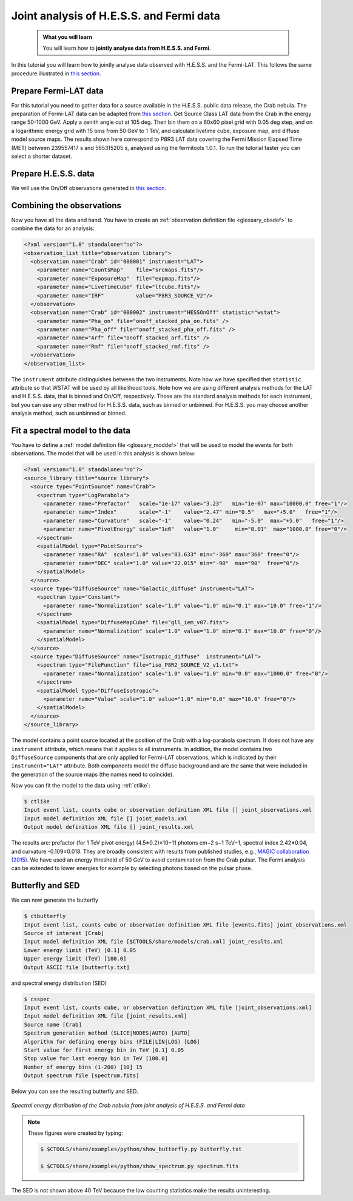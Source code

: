 .. _hess_dr1_fermi:

Joint analysis of H.E.S.S. and Fermi data
=========================================


  .. admonition:: What you will learn

     You will learn how to **jointly analyse data from H.E.S.S. and Fermi**.

In this tutorial you will learn how to jointly analyse data observed with
H.E.S.S. and the Fermi-LAT. This follows the same procedure illustrated in
`this section <../howto/howto_combine_instruments.html>`_.

Prepare Fermi-LAT data
^^^^^^^^^^^^^^^^^^^^^^

For this tutorial you need to gather data for a source available in
the H.E.S.S. public data release, the Crab nebula.
The preparation of Fermi-LAT data can be adapted from
`this section <../howto/fermi/howto_fermi_prepare.html>`_. Get Source Class LAT data from the
Crab in the energy range 50-1000 GeV. Apply a zenith angle cut at 105
deg. Then bin them on a 60x60 pixel
grid with 0.05 deg step, and on a logarithmic energy grid with 15 bins
from 50 GeV to 1 TeV, and calculate livetime cube, exposure map, and
diffuse model source maps. The results shown here correspond to P8R3 LAT
data covering the Fermi Mission Elapsed Time (MET) between 239557417 s
and 565315205 s, analysed using the fermitools 1.0.1. To run the tutorial
faster you can select a shorter dataset. 

Prepare H.E.S.S. data
^^^^^^^^^^^^^^^^^^^^^

We will use the On/Off observations generated in `this section <classical.html>`_.

Combining the observations
^^^^^^^^^^^^^^^^^^^^^^^^^^

Now you have all the data and hand. You have to create an
:ref:`observation definition file <glossary_obsdef>`
to combine the data for an analysis:

.. code-block:: xml

  <?xml version="1.0" standalone="no"?>
  <observation_list title="observation library">
    <observation name="Crab" id="000001" instrument="LAT">
      <parameter name="CountsMap"    file="srcmaps.fits"/>
      <parameter name="ExposureMap"  file="expmap.fits"/>
      <parameter name="LiveTimeCube" file="ltcube.fits"/>
      <parameter name="IRF"          value="P8R3_SOURCE_V2"/>
    </observation>
    <observation name="Crab" id="000002" instrument="HESSOnOff" statistic="wstat">
      <parameter name="Pha_on" file="onoff_stacked_pha_on.fits" />
      <parameter name="Pha_off" file="onoff_stacked_pha_off.fits" />
      <parameter name="Arf" file="onoff_stacked_arf.fits" />
      <parameter name="Rmf" file="onoff_stacked_rmf.fits" />
    </observation>
  </observation_list>

The ``instrument`` attribute distinguishes between the two
instruments. Note how we have specified thet ``statistic`` attribute
so that WSTAT will be used by all likelihood tools. Note how we are
using different analysis methods for the LAT and H.E.S.S. data, that
is binned and On/Off, respectively. Those are the standard analysis
methods for each instrument, but you can use any other method for
H.E.S.S. data, such as binned or unbinned. For H.E.S.S. you may choose
another analysis method, such as unbinned or binned.

Fit a spectral model to the data
^^^^^^^^^^^^^^^^^^^^^^^^^^^^^^^^

You have to define a
:ref:`model definition file <glossary_moddef>`
that will be used to model the events for both observations.
The model that will be used in this analysis is shown below:

.. code-block:: xml

  <?xml version="1.0" standalone="no"?>
  <source_library title="source library">
    <source type="PointSource" name="Crab">
      <spectrum type="LogParabola">
        <parameter name="Prefactor"   scale="1e-17" value="3.23"   min="1e-07" max="10000.0" free="1"/>
        <parameter name="Index"       scale="-1"    value="2.47" min="0.5"   max="+5.0"   free="1"/>
        <parameter name="Curvature"   scale="-1"    value="0.24"   min="-5.0"  max="+5.0"   free="1"/>
        <parameter name="PivotEnergy" scale="1e6"   value="1.0"     min="0.01"  max="1000.0" free="0"/>
      </spectrum>
      <spatialModel type="PointSource">
        <parameter name="RA"  scale="1.0" value="83.633" min="-360" max="360" free="0"/>
        <parameter name="DEC" scale="1.0" value="22.015" min="-90"  max="90"  free="0"/>
      </spatialModel>
    </source>
    <source type="DiffuseSource" name="Galactic_diffuse" instrument="LAT">
      <spectrum type="Constant">
        <parameter name="Normalization" scale="1.0" value="1.0" min="0.1" max="10.0" free="1"/>
      </spectrum>
      <spatialModel type="DiffuseMapCube" file="gll_iem_v07.fits">
        <parameter name="Normalization" scale="1.0" value="1.0" min="0.1" max="10.0" free="0"/>
      </spatialModel>
    </source>
    <source type="DiffuseSource" name="Isotropic_diffuse"  instrument="LAT">
      <spectrum type="FileFunction" file="iso_P8R2_SOURCE_V2_v1.txt">
        <parameter name="Normalization" scale="1.0" value="1.0" min="0.0" max="1000.0" free="0"/>
      </spectrum>
      <spatialModel type="DiffuseIsotropic">
        <parameter name="Value" scale="1.0" value="1.0" min="0.0" max="10.0" free="0"/>
      </spatialModel>
    </source>
  </source_library>

The model contains a point source located at the position of the Crab
with a log-parabola spectrum. It does not have any ``instrument`` attribute, which means that it applies to all instruments.  In addition, the model contains two ``DiffuseSource``
components that are only applied for Fermi-LAT observations, which is indicated
by their ``instrument="LAT"`` attribute. Both components model the diffuse
background and are the same that were included in the generation of the source maps (the names need to coincide).

Now you can fit the model to the data using  :ref:`ctlike`:

.. code-block:: bash

		$ ctlike 
		Input event list, counts cube or observation definition XML file [] joint_observations.xml
		Input model definition XML file [] joint_models.xml
		Output model definition XML file [] joint_results.xml

The results are: prefactor (for 1 TeV pivot energy) (4.5±0.2)×10−11
photons cm−2 s−1 TeV−1, spectral index 2.42±0.04, and curvature
-0.109±0.018. They are broadly consistent with results from published
studies, e.g., `MAGIC collaboration (2015)
<http://adsabs.harvard.edu/abs/2015JHEAp...5...30A>`_.
We have used an energy threshold of 50 GeV to avoid contamination from
the Crab pulsar. The Fermi analysis can be extended to lower energies
for example by selecting photons based on the pulsar phase.

Butterfly and SED
^^^^^^^^^^^^^^^^^

We can now generate the butterfly

.. code-block:: bash
		
		$ ctbutterfly
		Input event list, counts cube or observation definition XML file [events.fits] joint_observations.xml 
		Source of interest [Crab] 
		Input model definition XML file [$CTOOLS/share/models/crab.xml] joint_results.xml 
		Lower energy limit (TeV) [0.1] 0.05
		Upper energy limit (TeV) [100.0] 
		Output ASCII file [butterfly.txt]

and spectral energy distribution (SED)

.. code-block:: bash

		$ csspec 
		Input event list, counts cube, or observation definition XML file [joint_observations.xml] 
		Input model definition XML file [joint_results.xml] 
		Source name [Crab] 
		Spectrum generation method (SLICE|NODES|AUTO) [AUTO] 
		Algorithm for defining energy bins (FILE|LIN|LOG) [LOG] 
		Start value for first energy bin in TeV [0.1] 0.05
		Stop value for last energy bin in TeV [100.0] 
		Number of energy bins (1-200) [10] 15
		Output spectrum file [spectrum.fits]

Below you can see the resulting butterfly and SED.

.. figure:: joint_fermi_butterfly.png
   :width: 600px
   :align: center

.. figure:: joint_fermi_sed.png
   :width: 600px
   :align: center

   *Spectral energy distribution of the Crab nebula from joint analysis of H.E.S.S. and Fermi data*

.. note::
   These figures were created by typing:

   .. code-block:: bash

	$ $CTOOLS/share/examples/python/show_butterfly.py butterfly.txt

        $ $CTOOLS/share/examples/python/show_spectrum.py spectrum.fits

The SED is not shown above 40 TeV because the low counting statistics
make the results uninteresting.

